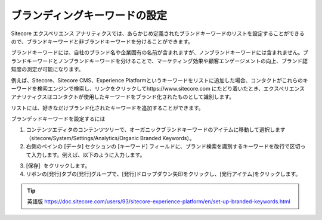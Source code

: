 ####################################
ブランディングキーワードの設定
####################################

Sitecore エクスペリエンス アナリティクスでは、あらかじめ定義されたブランドキーワードのリストを設定することができるので、ブランドキーワードと非ブランドキーワードを分けることができます。

ブランドキーワードには、自社のブランド名や企業固有の名前が含まれますが、ノンブランドキーワードには含まれません。ブランドキーワードとノンブランドキーワードを分けることで、マーケティング効果や顧客エンゲージメントの向上、ブランド認知度の測定が可能になります。

例えば、Sitecore、Sitecore CMS、Experience Platformというキーワードをリストに追加した場合、コンタクトがこれらのキーワードを検索エンジンで検索し、リンクをクリックしてhttps://www.sitecore.com にたどり着いたとき、エクスペリエンス アナリティクスはコンタクトが使用したキーワードをブランド化されたものとして識別します。

リストには、好きなだけブランド化されたキーワードを追加することができます。

ブランデッドキーワードを設定するには

1. コンテンツエディタのコンテンツツリーで、オーガニックブランドキーワードのアイテムに移動して選択します（sitecore/System/Settings/Analytics/Organic Branded Keywords）。

2. 右側のペインの [データ] セクションの [キーワード] フィールドに、ブランド検索を識別するキーワードを改行で区切って入力します。例えば、以下のように入力します。

.. image:: images/15ed64a2484eb3.png
   :align: center
   :width: 400px
   :alt: ブランディングキーワードの設定

3. [保存］をクリックします。

4. リボンの[発行]タブの[発行]グループで、[発行]ドロップダウン矢印をクリックし、[発行アイテム]をクリックします。

.. image:: images/15ed64a2489ffb.jpg
   :align: center
   :width: 400px
   :alt: ブランディングキーワードの設定

.. tip:: 英語版 https://doc.sitecore.com/users/93/sitecore-experience-platform/en/set-up-branded-keywords.html